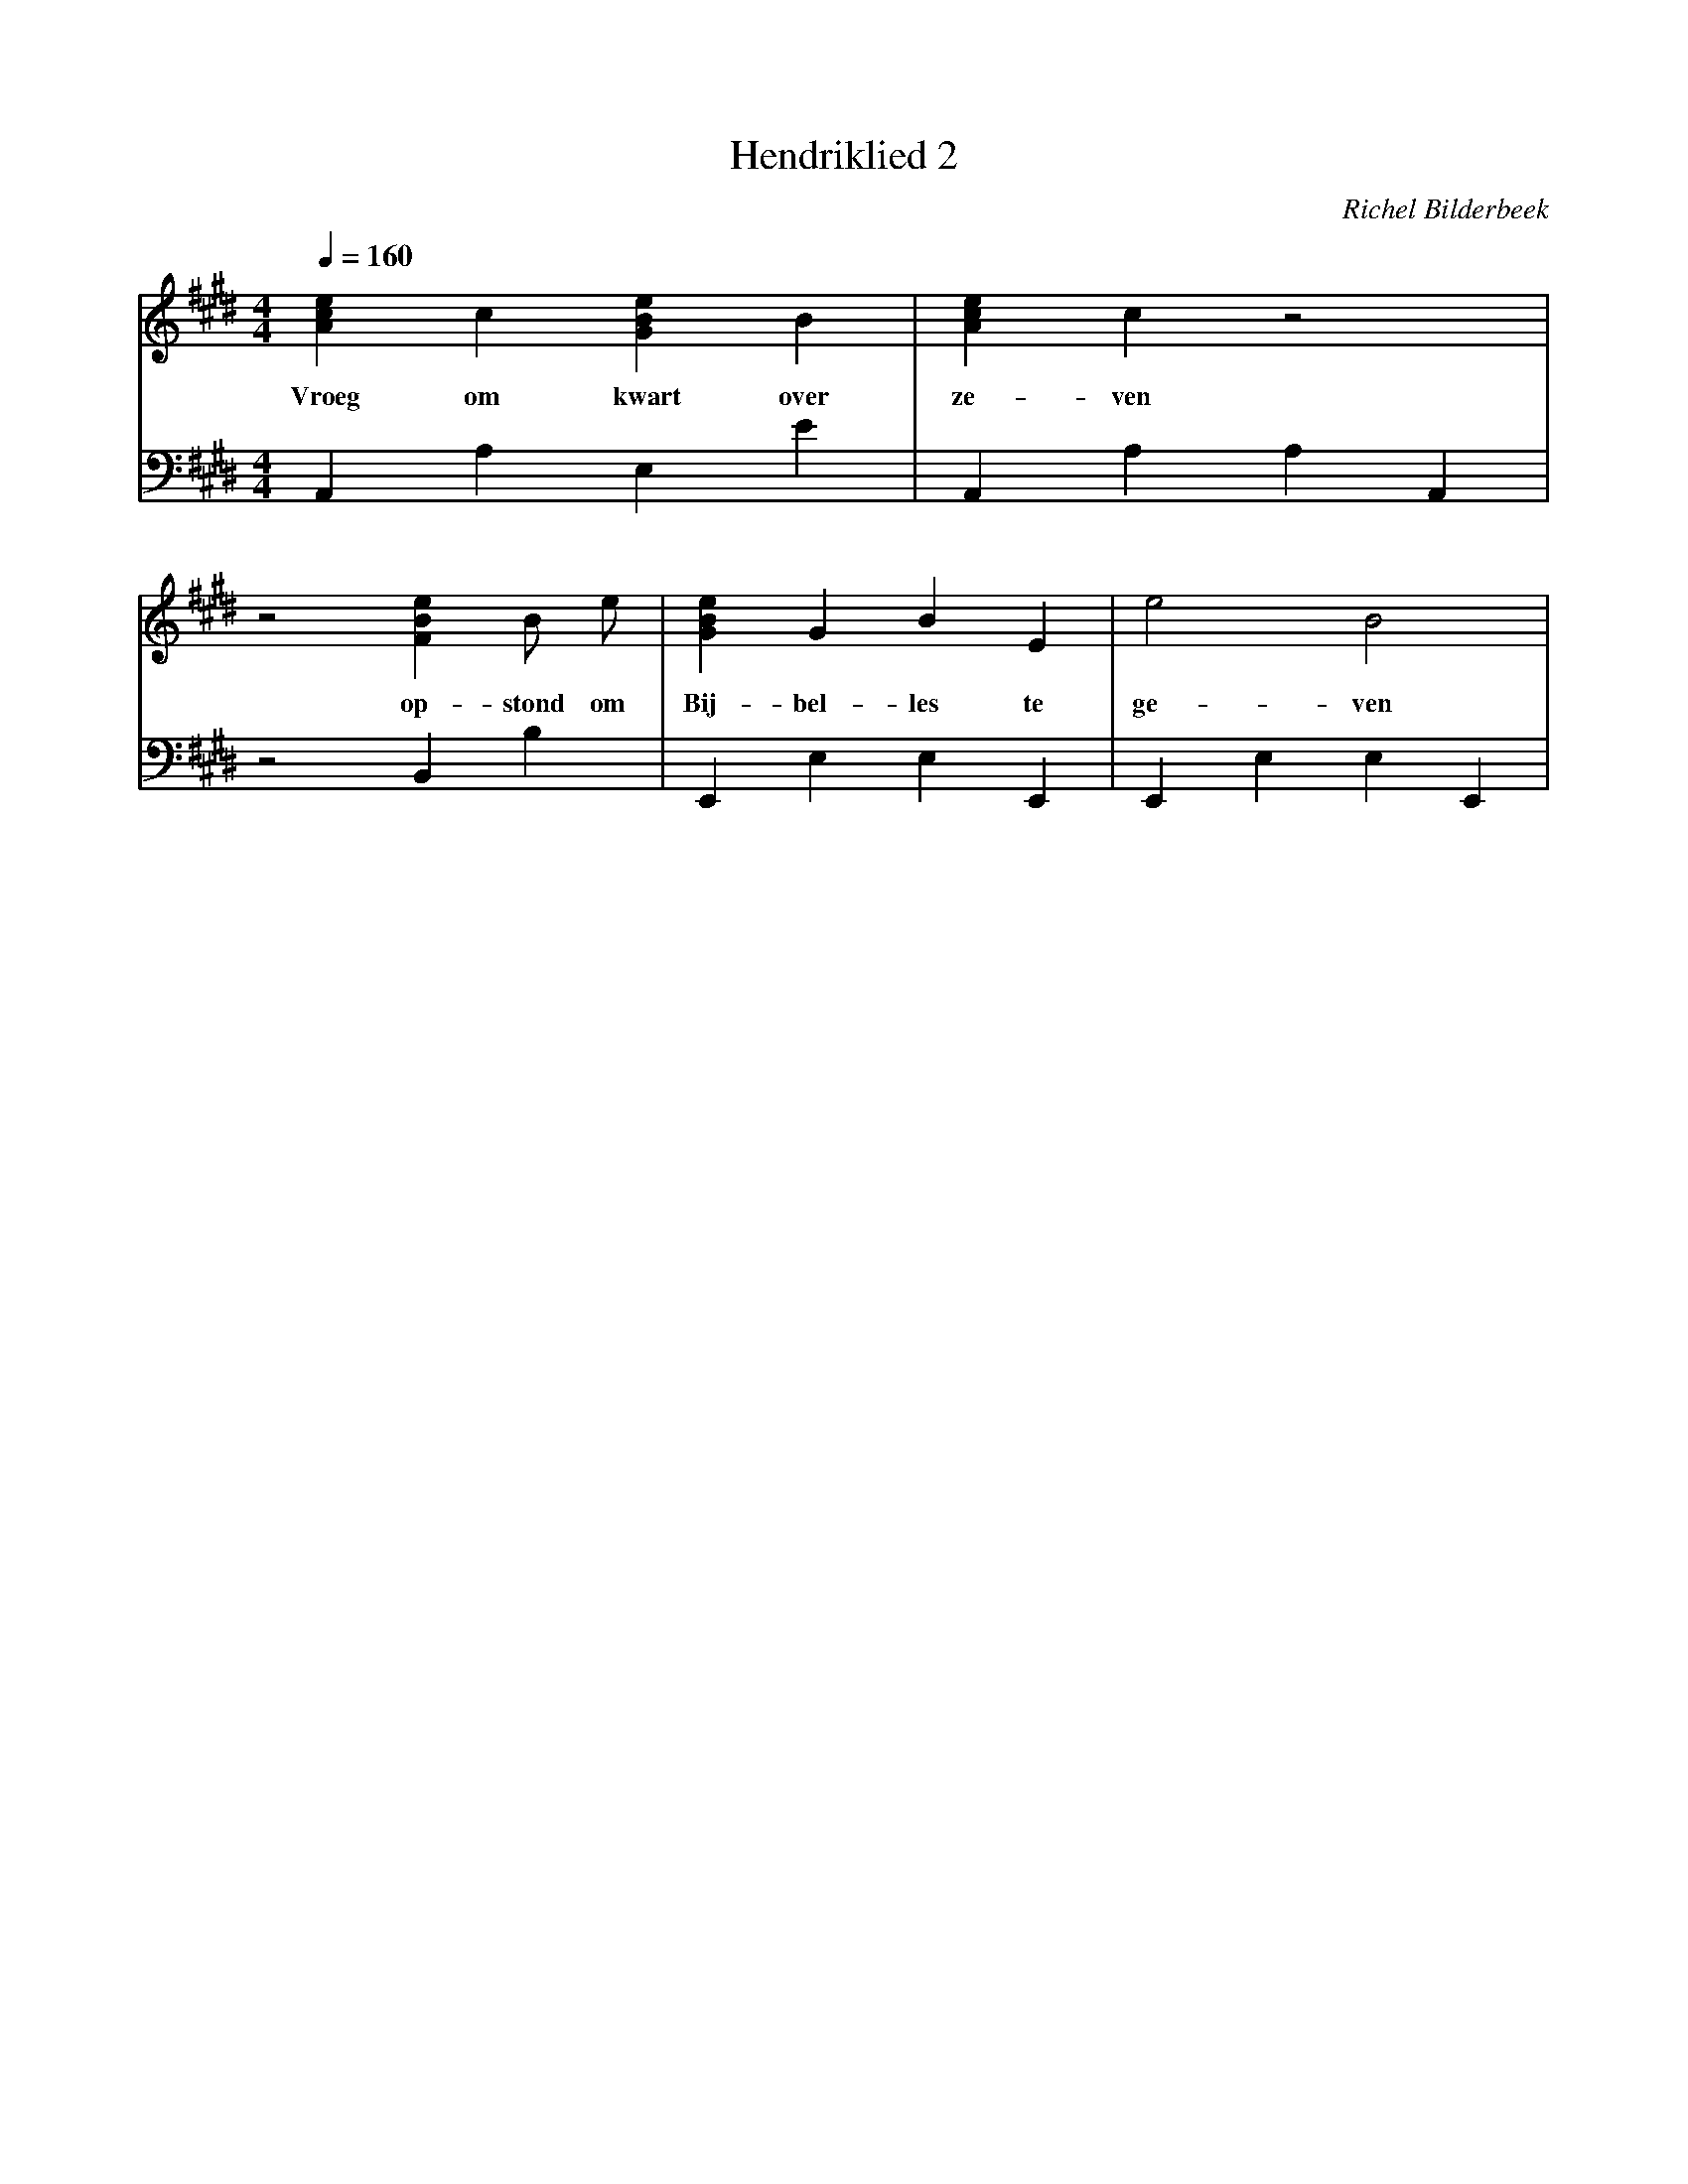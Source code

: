 X:1
T:Hendriklied 2
C:Richel Bilderbeek
L:1/4
Q:1/4=160
M:4/4
K:E
V:V1 clef=treble
V:V2 clef=bass
%
% A: A,, A, A, A,,
% C
% E  : G# B E 
% G
%
%[V:V1] z2 A   c/2  e/2 | [Ace]2 A   c/2 e/2  | [GBe]2 G   B/2   e/2  |
%w:        Hen-drik de  | Cock,  dat was een  | man,   die smorg-gens |
%[V:V2] z4              | A,, A, A, A,,       | E,  E  E  E,          |
%                      | A                   | E                     |
[V:V1] [Ace]  c [GBe] B      | [Ace]  c   z2 |
w:     Vroeg  om kwart over  | ze-    ven    |
[V:V2] A,, A, E, E           | A,, A, A, A,, |
%      A      E              | A             |
%
%
%
[V:V1] z2 [FBe] B/2     e/2 | [GBe] G    B   E   | e2     B2     |
w:     op-    stond om  | Bij-  bel- les te  | ge-    ven    |
[V:V2] z2 B,, B,     | E,,   E,   E,  E,, | E,, E, E, E,, | 
%      B                | E                  |               |


